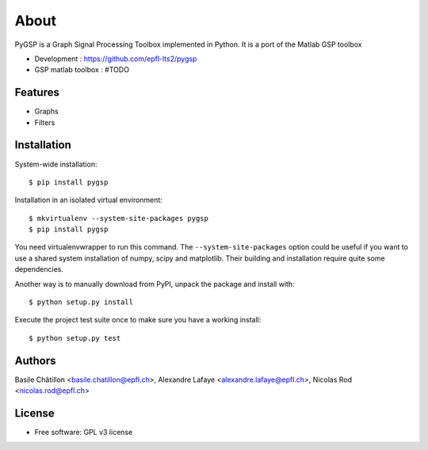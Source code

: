 =====
About
=====

PyGSP is a Graph Signal Processing Toolbox implemented in Python. It is a port of the Matlab GSP toolbox

* Development : https://github.com/epfl-lts2/pygsp
* GSP matlab toolbox : #TODO

Features
--------

* Graphs

* Filters

Installation
------------

System-wide installation::

    $ pip install pygsp

Installation in an isolated virtual environment::

    $ mkvirtualenv --system-site-packages pygsp
    $ pip install pygsp

You need virtualenvwrapper to run this command. The ``--system-site-packages``
option could be useful if you want to use a shared system installation of numpy, scipy and matplotlib. Their building and installation require quite some
dependencies.

Another way is to manually download from PyPI, unpack the package and install
with::

    $ python setup.py install

Execute the project test suite once to make sure you have a working install::

    $ python setup.py test

Authors
-------

Basile Châtillon <basile.chatillon@epfl.ch>,
Alexandre Lafaye <alexandre.lafaye@epfl.ch>,
Nicolas Rod <nicolas.rod@epfl.ch>

License
-------
* Free software: GPL v3 license
